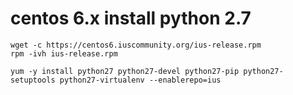 * centos 6.x install python 2.7
:PROPERTIES:
:CUSTOM_ID: centos-6.x-install-python-2.7
:END:
#+begin_example
wget -c https://centos6.iuscommunity.org/ius-release.rpm
rpm -ivh ius-release.rpm

yum -y install python27 python27-devel python27-pip python27-setuptools python27-virtualenv --enablerepo=ius
#+end_example

